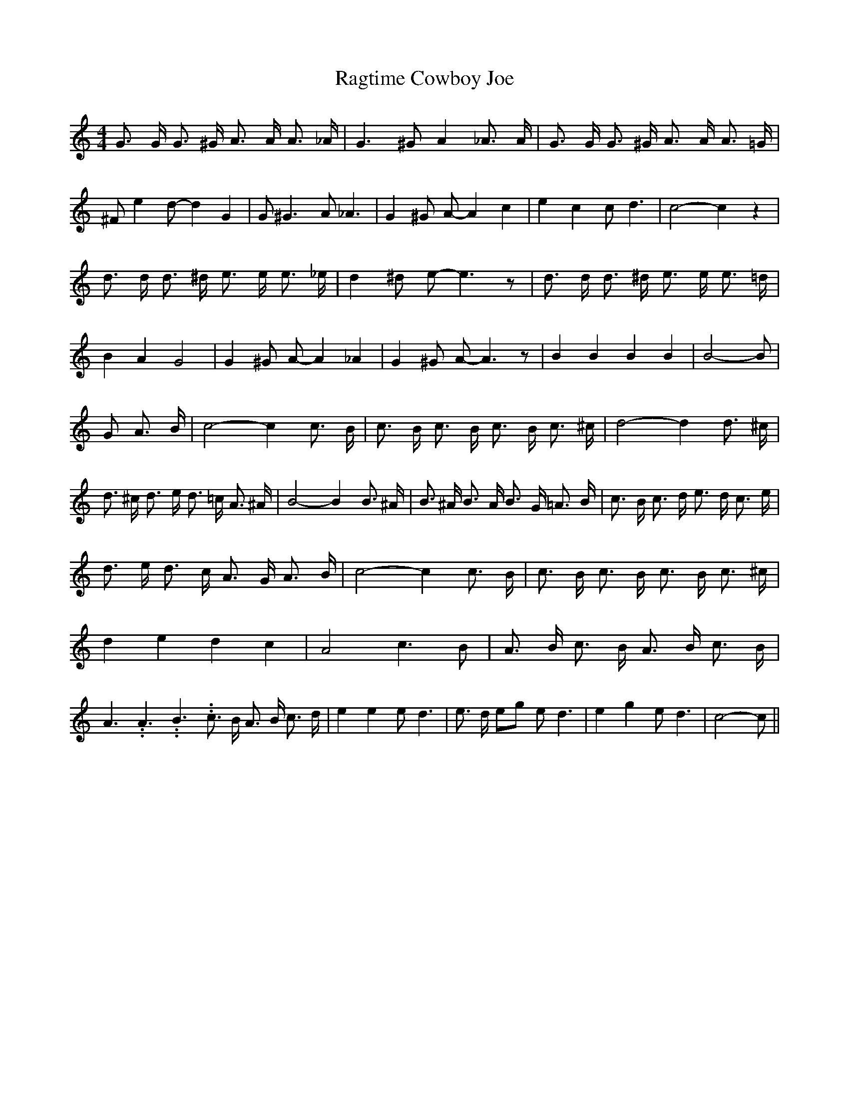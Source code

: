 % Generated more or less automatically by swtoabc by Erich Rickheit KSC
X:1
T:Ragtime Cowboy Joe
M:4/4
L:1/8
K:C
 G3/2 G/2 G3/2 ^G/2 A3/2 A/2 A3/2 _A/2| G3 ^G A2 _A3/2 A/2| G3/2 G/2 G3/2 ^G/2 A3/2 A/2 A3/2 =G/2|\
 ^F e2 d- d2 G2| G ^G3 A _A3| G2 ^G A- A2 c2| e2 c2 c d3| c4- c2 z2|\
 d3/2 d/2 d3/2 ^d/2 e3/2 e/2 e3/2 _e/2| d2 ^d e- e3 z| d3/2 d/2 d3/2 ^d/2 e3/2 e/2 e3/2 =d/2|\
 B2 A2 G4| G2 ^G A- A2 _A2| G2 ^G A- A3 z| B2 B2 B2 B2| B4- B| G A3/2 B/2|\
 c4- c2 c3/2 B/2| c3/2 B/2 c3/2 B/2 c3/2 B/2 c3/2 ^c/2| d4- d2 d3/2 ^c/2|\
 d3/2 ^c/2 d3/2 e/2 d3/2 =c/2 A3/2 ^A/2| B4- B2 B3/2 ^A/2| B3/2 ^A/2 B3/2 A/2 B3/2 G/2 =A3/2 B/2|\
 c3/2 B/2 c3/2 d/2 e3/2 d/2 c3/2 e/2| d3/2 e/2 d3/2 c/2 A3/2 G/2 A3/2 B/2|\
 c4- c2 c3/2 B/2| c3/2 B/2 c3/2 B/2 c3/2 B/2 c3/2 ^c/2| d2 e2 d2 c2|\
 A4 c3 B| A3/2 B/2 c3/2 B/2 A3/2 B/2 c3/2 B/2| A3.99999962500005/5.99999925000009 A3.99999962500005/5.99999925000009 B3.99999962500005/5.99999925000009 c3/2 B/2 A3/2 B/2 c3/2 d/2|\
 e2 e2 e d3| e3/2 d/2 eg e d3| e2 g2 e d3| c4- c||


